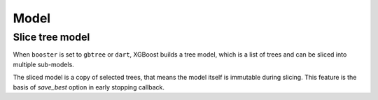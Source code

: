 #####
Model
#####

Slice tree model
----------------

When ``booster`` is set to ``gbtree`` or ``dart``, XGBoost builds a tree model, which is a
list of trees and can be sliced into multiple sub-models.

.. code-block:: python
    from sklearn.datasets import make_classification
    num_classes = 3
    X, y = make_classification(n_samples=1000, n_informative=5,
                               n_classes=num_classes)
    dtrain = xgb.DMatrix(data=X, label=y)
    num_parallel_tree = 4
    num_boost_round = 16
    total_trees = num_parallel_tree * num_classes * num_boost_round

    # We build a boosted random forest for classification here.
    booster = xgb.train({
        'num_parallel_tree': 4, 'subsample': 0.5, 'num_class': 3},
                        num_boost_round=num_boost_round, dtrain=dtrain)

    # This is the sliced model, containing [3, 7) forests
    # step is also supported with some limitations like negative step is invalid.
    sliced: xgb.Booster = booster[3:7]


The sliced model is a copy of selected trees, that means the model itself is immutable
during slicing.  This feature is the basis of `save_best` option in early stopping
callback.
